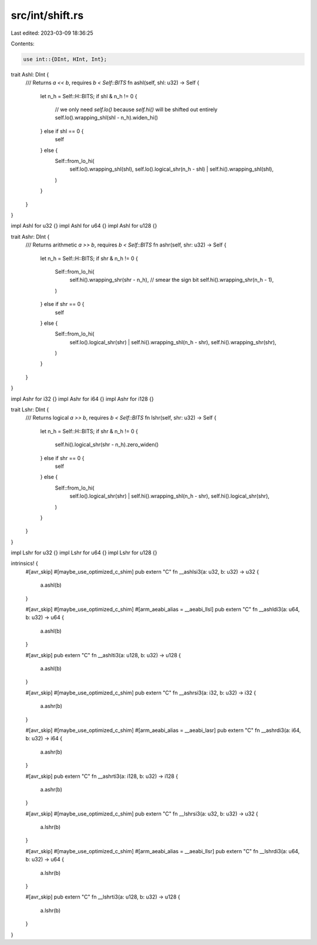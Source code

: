 src/int/shift.rs
================

Last edited: 2023-03-09 18:36:25

Contents:

.. code-block:: rs

    use int::{DInt, HInt, Int};

trait Ashl: DInt {
    /// Returns `a << b`, requires `b < Self::BITS`
    fn ashl(self, shl: u32) -> Self {
        let n_h = Self::H::BITS;
        if shl & n_h != 0 {
            // we only need `self.lo()` because `self.hi()` will be shifted out entirely
            self.lo().wrapping_shl(shl - n_h).widen_hi()
        } else if shl == 0 {
            self
        } else {
            Self::from_lo_hi(
                self.lo().wrapping_shl(shl),
                self.lo().logical_shr(n_h - shl) | self.hi().wrapping_shl(shl),
            )
        }
    }
}

impl Ashl for u32 {}
impl Ashl for u64 {}
impl Ashl for u128 {}

trait Ashr: DInt {
    /// Returns arithmetic `a >> b`, requires `b < Self::BITS`
    fn ashr(self, shr: u32) -> Self {
        let n_h = Self::H::BITS;
        if shr & n_h != 0 {
            Self::from_lo_hi(
                self.hi().wrapping_shr(shr - n_h),
                // smear the sign bit
                self.hi().wrapping_shr(n_h - 1),
            )
        } else if shr == 0 {
            self
        } else {
            Self::from_lo_hi(
                self.lo().logical_shr(shr) | self.hi().wrapping_shl(n_h - shr),
                self.hi().wrapping_shr(shr),
            )
        }
    }
}

impl Ashr for i32 {}
impl Ashr for i64 {}
impl Ashr for i128 {}

trait Lshr: DInt {
    /// Returns logical `a >> b`, requires `b < Self::BITS`
    fn lshr(self, shr: u32) -> Self {
        let n_h = Self::H::BITS;
        if shr & n_h != 0 {
            self.hi().logical_shr(shr - n_h).zero_widen()
        } else if shr == 0 {
            self
        } else {
            Self::from_lo_hi(
                self.lo().logical_shr(shr) | self.hi().wrapping_shl(n_h - shr),
                self.hi().logical_shr(shr),
            )
        }
    }
}

impl Lshr for u32 {}
impl Lshr for u64 {}
impl Lshr for u128 {}

intrinsics! {
    #[avr_skip]
    #[maybe_use_optimized_c_shim]
    pub extern "C" fn __ashlsi3(a: u32, b: u32) -> u32 {
        a.ashl(b)
    }

    #[avr_skip]
    #[maybe_use_optimized_c_shim]
    #[arm_aeabi_alias = __aeabi_llsl]
    pub extern "C" fn __ashldi3(a: u64, b: u32) -> u64 {
        a.ashl(b)
    }

    #[avr_skip]
    pub extern "C" fn __ashlti3(a: u128, b: u32) -> u128 {
        a.ashl(b)
    }

    #[avr_skip]
    #[maybe_use_optimized_c_shim]
    pub extern "C" fn __ashrsi3(a: i32, b: u32) -> i32 {
        a.ashr(b)
    }

    #[avr_skip]
    #[maybe_use_optimized_c_shim]
    #[arm_aeabi_alias = __aeabi_lasr]
    pub extern "C" fn __ashrdi3(a: i64, b: u32) -> i64 {
        a.ashr(b)
    }

    #[avr_skip]
    pub extern "C" fn __ashrti3(a: i128, b: u32) -> i128 {
        a.ashr(b)
    }

    #[avr_skip]
    #[maybe_use_optimized_c_shim]
    pub extern "C" fn __lshrsi3(a: u32, b: u32) -> u32 {
        a.lshr(b)
    }

    #[avr_skip]
    #[maybe_use_optimized_c_shim]
    #[arm_aeabi_alias = __aeabi_llsr]
    pub extern "C" fn __lshrdi3(a: u64, b: u32) -> u64 {
        a.lshr(b)
    }

    #[avr_skip]
    pub extern "C" fn __lshrti3(a: u128, b: u32) -> u128 {
        a.lshr(b)
    }
}


